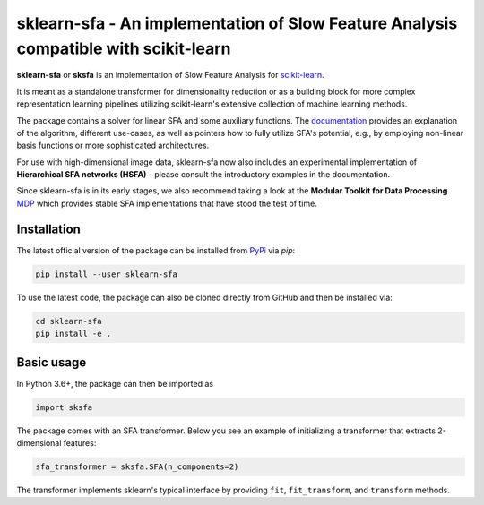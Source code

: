 .. -*- mode: rst -*-

sklearn-sfa - An implementation of Slow Feature Analysis compatible with scikit-learn
=====================================================================================

.. _scikit-learn: https://scikit-learn.org

.. _documentation: https://sklearn-sfa.readthedocs.io/en/latest/index.html

.. _MDP: https://mdp-toolkit.github.io/

.. _PyPi: https://pypi.org/project/sklearn-sfa/

**sklearn-sfa** or **sksfa** is an implementation of Slow Feature Analysis for scikit-learn_.

It is meant as a standalone transformer for dimensionality reduction or as a building block
for more complex representation learning pipelines utilizing scikit-learn's extensive collection
of machine learning methods.

The package contains a solver for linear SFA and some auxiliary functions. The documentation_ 
provides an explanation of the algorithm, different use-cases, as well as pointers how to 
fully utilize SFA's potential, e.g., by employing non-linear basis functions or more sophisticated 
architectures.

For use with high-dimensional image data, sklearn-sfa now also includes an experimental implementation of 
**Hierarchical SFA networks (HSFA)** - please consult the introductory examples in the documentation.

Since sklearn-sfa is in its early stages, we also recommend taking a look at the **Modular Toolkit for Data Processing** MDP_ 
which provides stable SFA implementations that have stood the test of time.

Installation 
------------

The latest official version of the package can be installed from PyPi_ via *pip*:

.. code-block:: bash

  pip install --user sklearn-sfa
  
To use the latest code, the package can also be cloned directly from GitHub and then be installed via:

.. code-block:: bash

  cd sklearn-sfa
  pip install -e .

Basic usage
-----------

In Python 3.6+, the package can then be imported as 

.. code-block:: python

  import sksfa 
  
The package comes with an SFA transformer. Below you see an example of initializing a transformer that
extracts 2-dimensional features:

.. code-block:: python

  sfa_transformer = sksfa.SFA(n_components=2)
  
The transformer implements sklearn's typical interface by providing ``fit``, ``fit_transform``, and ``transform`` methods.
